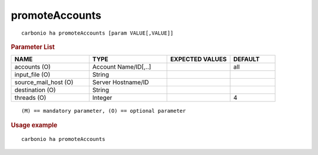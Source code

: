 .. SPDX-FileCopyrightText: 2022 Zextras <https://www.zextras.com/>
..
.. SPDX-License-Identifier: CC-BY-NC-SA-4.0

.. _carbonio_ha_promoteAccounts:

******************************
promoteAccounts
******************************

::

   carbonio ha promoteAccounts [param VALUE[,VALUE]]


.. rubric:: Parameter List

.. list-table::
   :widths: 26 26 21 15
   :header-rows: 1

   * - NAME
     - TYPE
     - EXPECTED VALUES
     - DEFAULT
   * - accounts (O)
     - Account Name/ID[,..]
     - 
     - all
   * - input_file (O)
     - String
     - 
     - 
   * - source_mail_host (O)
     - Server Hostname/ID
     - 
     - 
   * - destination (O)
     - String
     - 
     - 
   * - threads (O)
     - Integer
     - 
     - 4

::

   (M) == mandatory parameter, (O) == optional parameter



.. rubric:: Usage example


::

   carbonio ha promoteAccounts



